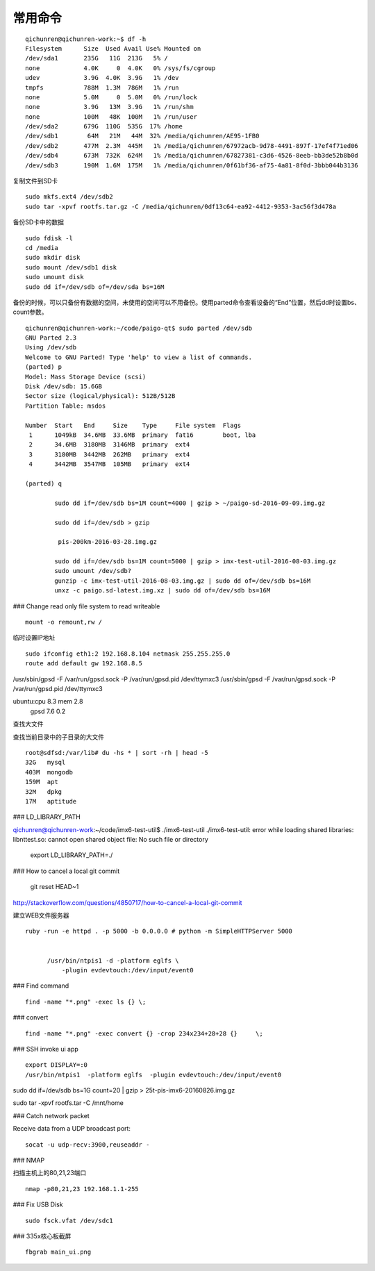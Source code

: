 ==============================
常用命令
==============================


::

  qichunren@qichunren-work:~$ df -h
  Filesystem      Size  Used Avail Use% Mounted on
  /dev/sda1       235G   11G  213G   5% /
  none            4.0K     0  4.0K   0% /sys/fs/cgroup
  udev            3.9G  4.0K  3.9G   1% /dev
  tmpfs           788M  1.3M  786M   1% /run
  none            5.0M     0  5.0M   0% /run/lock
  none            3.9G   13M  3.9G   1% /run/shm
  none            100M   48K  100M   1% /run/user
  /dev/sda2       679G  110G  535G  17% /home
  /dev/sdb1        64M   21M   44M  32% /media/qichunren/AE95-1FB0
  /dev/sdb2       477M  2.3M  445M   1% /media/qichunren/67972acb-9d78-4491-897f-17ef4f71ed06
  /dev/sdb4       673M  732K  624M   1% /media/qichunren/67827381-c3d6-4526-8eeb-bb3de52b8b0d
  /dev/sdb3       190M  1.6M  175M   1% /media/qichunren/0f61bf36-af75-4a81-8f0d-3bbb044b3136


复制文件到SD卡

::

  sudo mkfs.ext4 /dev/sdb2
  sudo tar -xpvf rootfs.tar.gz -C /media/qichunren/0df13c64-ea92-4412-9353-3ac56f3d478a


备份SD卡中的数据

::

  sudo fdisk -l
  cd /media
  sudo mkdir disk
  sudo mount /dev/sdb1 disk
  sudo umount disk
  sudo dd if=/dev/sdb of=/dev/sda bs=16M


备份的时候，可以只备份有数据的空间，未使用的空间可以不用备份。使用parted命令查看设备的“End”位置，然后dd时设置bs、count参数。

::

	qichunren@qichunren-work:~/code/paigo-qt$ sudo parted /dev/sdb
	GNU Parted 2.3
	Using /dev/sdb
	Welcome to GNU Parted! Type 'help' to view a list of commands.
	(parted) p                                                                
	Model: Mass Storage Device (scsi)
	Disk /dev/sdb: 15.6GB
	Sector size (logical/physical): 512B/512B
	Partition Table: msdos

	Number  Start   End     Size    Type     File system  Flags
	 1      1049kB  34.6MB  33.6MB  primary  fat16        boot, lba
	 2      34.6MB  3180MB  3146MB  primary  ext4
	 3      3180MB  3442MB  262MB   primary  ext4
	 4      3442MB  3547MB  105MB   primary  ext4

	(parted) q

		sudo dd if=/dev/sdb bs=1M count=4000 | gzip > ~/paigo-sd-2016-09-09.img.gz

		sudo dd if=/dev/sdb > gzip

		 pis-200km-2016-03-28.img.gz

		sudo dd if=/dev/sdb bs=1M count=5000 | gzip > imx-test-util-2016-08-03.img.gz
		sudo umount /dev/sdb?
		gunzip -c imx-test-util-2016-08-03.img.gz | sudo dd of=/dev/sdb bs=16M
		unxz -c paigo.sd-latest.img.xz | sudo dd of=/dev/sdb bs=16M


### Change read only file system to read writeable

::

  mount -o remount,rw /		


临时设置IP地址

::

	sudo ifconfig eth1:2 192.168.8.104 netmask 255.255.255.0 	
	route add default gw 192.168.8.5

/usr/sbin/gpsd -F /var/run/gpsd.sock -P /var/run/gpsd.pid /dev/ttymxc3		
/usr/sbin/gpsd -F /var/run/gpsd.sock -P /var/run/gpsd.pid /dev/ttymxc3

ubuntu:cpu 8.3 mem 2.8
       gpsd 7.6 0.2


查找大文件


查找当前目录中的子目录的大文件

::

  root@sdfsd:/var/lib# du -hs * | sort -rh | head -5
  32G	mysql
  403M	mongodb
  159M	apt
  32M	dpkg
  17M	aptitude

		

### LD_LIBRARY_PATH

qichunren@qichunren-work:~/code/imx6-test-util$ ./imx6-test-util 
./imx6-test-util: error while loading shared libraries: libnttest.so: cannot open shared object file: No such file or directory

		export LD_LIBRARY_PATH=./		


### How to cancel a local git commit

   	 git reset HEAD~1	

http://stackoverflow.com/questions/4850717/how-to-cancel-a-local-git-commit   	 


建立WEB文件服务器

::

  ruby -run -e httpd . -p 5000 -b 0.0.0.0 # python -m SimpleHTTPServer 5000
        
        
        /usr/bin/ntpis1 -d -platform eglfs \
            -plugin evdevtouch:/dev/input/event0


### Find command

::

  find -name "*.png" -exec ls {} \;


### convert

::
  
  find -name "*.png" -exec convert {} -crop 234x234+28+28 {}	 \;	

### SSH invoke ui app

::

	export DISPLAY=:0	
	/usr/bin/ntpis1  -platform eglfs  -plugin evdevtouch:/dev/input/event0
	
	
sudo dd if=/dev/sdb bs=1G count=20 | gzip > 25t-pis-imx6-20160826.img.gz






sudo tar -xpvf rootfs.tar -C /mnt/home


### Catch network packet


Receive data from a UDP broadcast port:

::

	socat -u udp-recv:3900,reuseaddr -

### NMAP

扫描主机上的80,21,23端口

::

  nmap -p80,21,23 192.168.1.1-255
    

### Fix USB Disk

::

  sudo fsck.vfat /dev/sdc1

### 335x核心板截屏

::

    fbgrab main_ui.png
